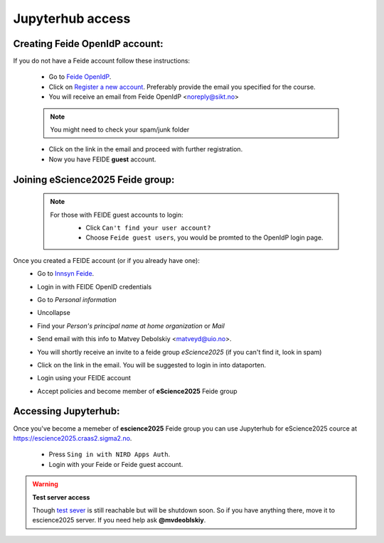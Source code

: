 Jupyterhub access
===================


Creating Feide OpenIdP account:
-------------------------------

If you do not have a Feide account follow these instructions:

  - Go to `Feide OpenIdP <https://openidp.feide.no/>`_.

  - Click on `Register a new account <https://openidp.feide.no/simplesaml/module.php/selfregister/newUser.php>`_. Preferably provide the email you specified for the course.

  - You will receive an email from Feide OpenIdP \<noreply@sikt.no\>

  .. note::
     You might need to check your spam/junk folder

  - Click on the link in the email and proceed with further registration.

  - Now you have FEIDE **guest** account.

Joining eScience2025 Feide group:
---------------------------------

  .. note::

     For those with FEIDE guest accounts to login:
      - Click ``Can't find your user account?``
      - Choose ``Feide guest users``, you would be promted to the OpenIdP login page.

      .. image:: ./img/user_cant.png
          :width: 50 %
      .. image:: ./img/user_guest.png
          :width: 50 %

Once you created a FEIDE account (or if you already have one):
  - Go to `Innsyn Feide <https://innsyn.feide.no/login>`_.
  - Login in with FEIDE OpenID credentials
  - Go to `Personal information`
  - Uncollapse
  - Find your `Person's principal name at home organization` or `Mail`

    .. image:: ./img/feide_pi.png
       :height: 200

  - Send email with this info to Matvey Debolskiy <matveyd@uio.no>.

  - You will shortly receive an invite to a feide group `eScience2025` (if you can't find it, look in spam)

  - Click on the link in the email. You will be suggested to login in into dataporten.
 
  - Login using your FEIDE account 



  - Accept policies and become member of **eScience2025** Feide group


Accessing Jupyterhub:
---------------------

Once you've become a memeber of **escience2025** Feide group you can use Jupyterhub for eScience2025 cource at `<https://escience2025.craas2.sigma2.no>`_.



  - Press ``Sing in with NIRD Apps Auth``.

  - Login with your Feide or Feide guest account. 

  .. collapse:: Feide Guests

     For those with FEIDE guest accounts:
      - Click ``Can't find your user account?``
      - Choose ``Feide guest users``, you would be promted to the OpenIdP login page.


.. warning:: **Test server access**

  Though `test sever <https://test-escience2025.craas2.sigma2.no>`_ is still reachable but will be shutdown soon.
  So if you have anything there, move it to escience2025 server. If you  need help ask **@mvdeoblskiy**.

